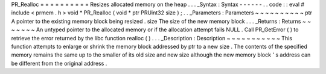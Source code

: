 PR_Realloc
=
=
=
=
=
=
=
=
=
=
Resizes
allocated
memory
on
the
heap
.
.
.
_Syntax
:
Syntax
-
-
-
-
-
-
.
.
code
:
:
eval
#
include
<
prmem
.
h
>
void
*
PR_Realloc
(
void
*
ptr
PRUint32
size
)
;
.
.
_Parameters
:
Parameters
~
~
~
~
~
~
~
~
~
~
ptr
A
pointer
to
the
existing
memory
block
being
resized
.
size
The
size
of
the
new
memory
block
.
.
.
_Returns
:
Returns
~
~
~
~
~
~
~
An
untyped
pointer
to
the
allocated
memory
or
if
the
allocation
attempt
fails
NULL
.
Call
PR_GetError
(
)
to
retrieve
the
error
returned
by
the
libc
function
realloc
(
)
.
.
.
_Description
:
Description
~
~
~
~
~
~
~
~
~
~
~
This
function
attempts
to
enlarge
or
shrink
the
memory
block
addressed
by
ptr
to
a
new
size
.
The
contents
of
the
specified
memory
remains
the
same
up
to
the
smaller
of
its
old
size
and
new
size
although
the
new
memory
block
'
s
address
can
be
different
from
the
original
address
.
